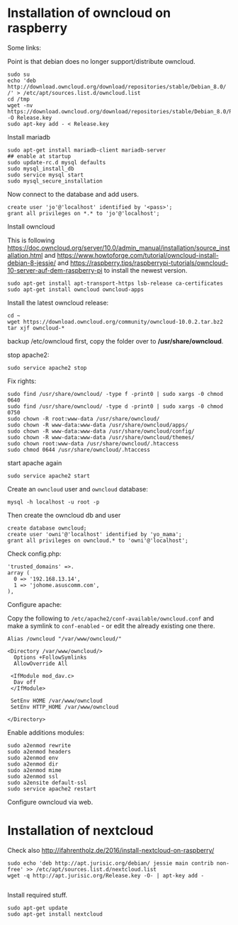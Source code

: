 * Installation of owncloud on raspberry

Some links:


Point is that debian does no longer support/distribute owncloud.

#+BEGIN_EXAMPLE
  sudo su
  echo 'deb http://download.owncloud.org/download/repositories/stable/Debian_8.0/ /' > /etc/apt/sources.list.d/owncloud.list
  cd /tmp
  wget -nv https://download.owncloud.org/download/repositories/stable/Debian_8.0/Release.key -O Release.key
  sudo apt-key add - < Release.key
#+END_EXAMPLE

Install mariadb

#+BEGIN_EXAMPLE
  sudo apt-get install mariadb-client mariadb-server
  ## enable at startup
  sudo update-rc.d mysql defaults
  sudo mysql_install_db
  sudo service mysql start
  sudo mysql_secure_installation
#+END_EXAMPLE

Now connect to the database and add users.

#+BEGIN_EXAMPLE
  create user 'jo'@'localhost' identified by '<pass>';
  grant all privileges on *.* to 'jo'@'localhost';
#+END_EXAMPLE

Install owncloud

This is following
https://doc.owncloud.org/server/10.0/admin_manual/installation/source_installation.html
and https://www.howtoforge.com/tutorial/owncloud-install-debian-8-jessie/
and https://raspberry.tips/raspberrypi-tutorials/owncloud-10-server-auf-dem-raspberry-pi
to install the newest version.

#+BEGIN_EXAMPLE
  sudo apt-get install apt-transport-https lsb-release ca-certificates
  sudo apt-get install owncloud owncloud-apps
#+END_EXAMPLE

Install the latest owncloud release:

#+BEGIN_EXAMPLE
  cd ~
  wget https://download.owncloud.org/community/owncloud-10.0.2.tar.bz2
  tar xjf owncloud-*
#+END_EXAMPLE

backup /etc/owncloud first, copy the folder over to */usr/share/owncloud*.

stop apache2:

#+BEGIN_EXAMPLE
  sudo service apache2 stop
#+END_EXAMPLE

Fix rights:

#+BEGIN_EXAMPLE
  sudo find /usr/share/owncloud/ -type f -print0 | sudo xargs -0 chmod 0640
  sudo find /usr/share/owncloud/ -type d -print0 | sudo xargs -0 chmod 0750
  sudo chown -R root:www-data /usr/share/owncloud/
  sudo chown -R www-data:www-data /usr/share/owncloud/apps/
  sudo chown -R www-data:www-data /usr/share/owncloud/config/
  sudo chown -R www-data:www-data /usr/share/owncloud/themes/
  sudo chown root:www-data /usr/share/owncloud/.htaccess
  sudo chmod 0644 /usr/share/owncloud/.htaccess
#+END_EXAMPLE

start apache again

#+BEGIN_EXAMPLE
  sudo service apache2 start
#+END_EXAMPLE

Create an =owncloud= user and =owncloud= database:

#+BEGIN_EXAMPLE
  mysql -h localhost -u root -p
#+END_EXAMPLE

Then create the owncloud db and user

#+BEGIN_EXAMPLE
  create database owncloud;
  create user 'owni'@'localhost' identified by 'yo_mama';
  grant all privileges on owncloud.* to 'owni'@'localhost';
#+END_EXAMPLE

Check config.php:

#+BEGIN_EXAMPLE
  'trusted_domains' =>.
  array (
    0 => '192.168.13.14',
    1 => 'johome.asuscomm.com',
  ),  
#+END_EXAMPLE

Configure apache:

Copy the following to =/etc/apache2/conf-available/owncloud.conf= and make a
symlink to =conf-enabled= - or edit the already existing one there.

#+BEGIN_EXAMPLE
  Alias /owncloud "/var/www/owncloud/"

  <Directory /var/www/owncloud/>
    Options +FollowSymlinks
    AllowOverride All

   <IfModule mod_dav.c>
    Dav off
   </IfModule>

   SetEnv HOME /var/www/owncloud
   SetEnv HTTP_HOME /var/www/owncloud

  </Directory>
#+END_EXAMPLE

Enable additions modules:

#+BEGIN_EXAMPLE
  sudo a2enmod rewrite
  sudo a2enmod headers
  sudo a2enmod env
  sudo a2enmod dir
  sudo a2enmod mime
  sudo a2enmod ssl
  sudo a2ensite default-ssl
  sudo service apache2 restart
#+END_EXAMPLE

Configure owncloud via web.


* Installation of nextcloud

Check also http://ifahrentholz.de/2016/install-nextcloud-on-raspberry/

#+BEGIN_EXAMPLE
  sudo echo 'deb http://apt.jurisic.org/debian/ jessie main contrib non-free' >> /etc/apt/sources.list.d/nextcloud.list
  wget -q http://apt.jurisic.org/Release.key -O- | apt-key add -
  
#+END_EXAMPLE

Install required stuff.

#+BEGIN_EXAMPLE
  sudo apt-get update
  sudo apt-get install nextcloud
#+END_EXAMPLE



